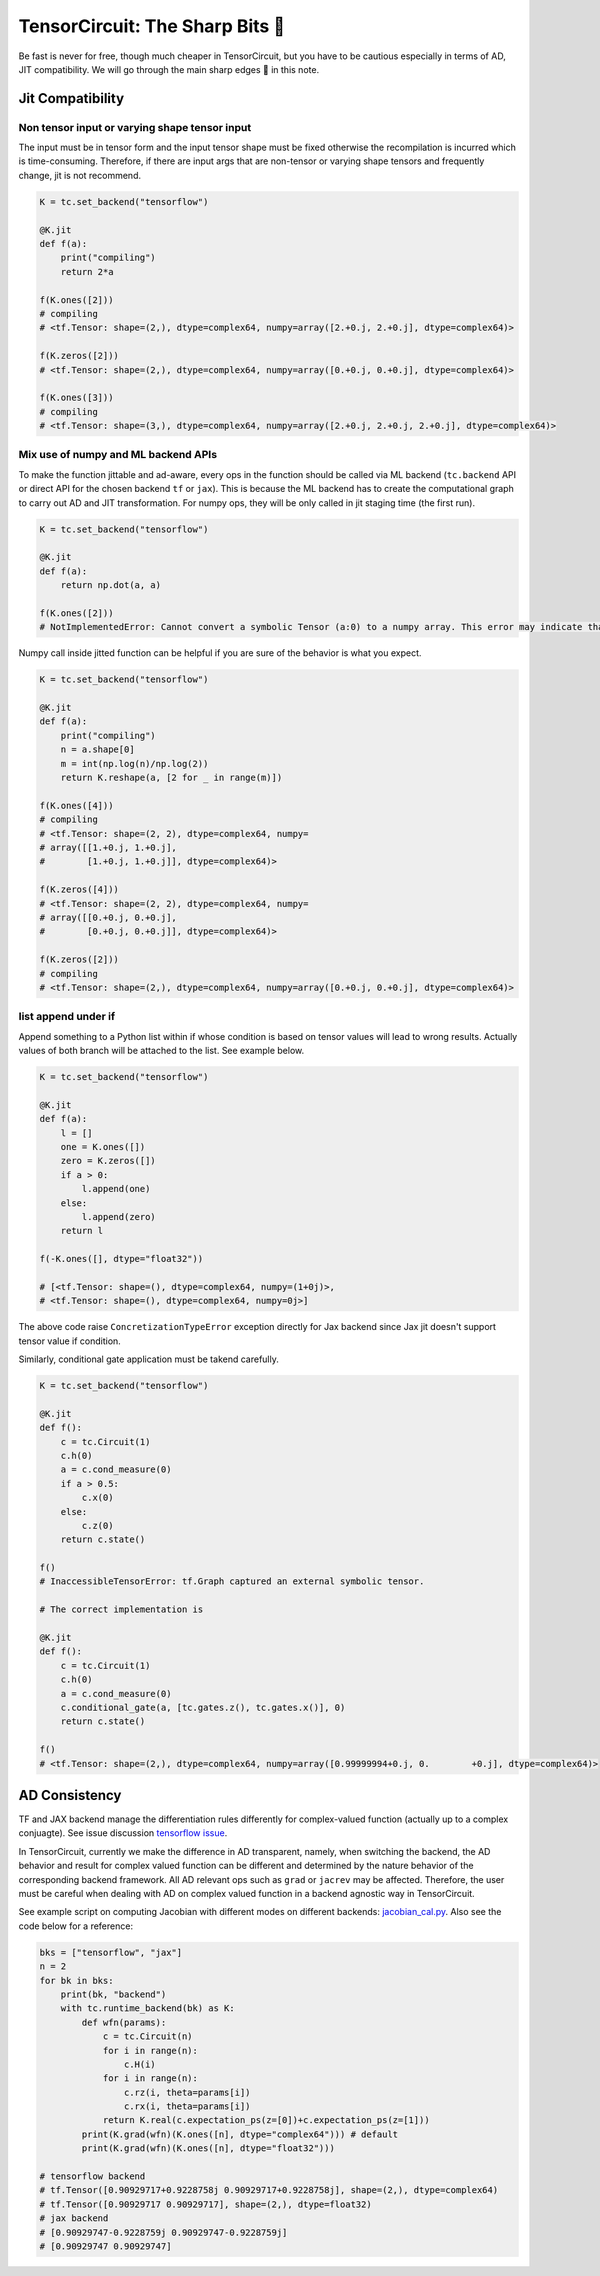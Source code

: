 =================================
TensorCircuit: The Sharp Bits 🔪
=================================

Be fast is never for free, though much cheaper in TensorCircuit, but you have to be cautious especially in terms of AD, JIT compatibility.
We will go through the main sharp edges 🔪 in this note.

Jit Compatibility
---------------------

Non tensor input or varying shape tensor input
~~~~~~~~~~~~~~~~~~~~~~~~~~~~~~~~~~~~~~~~~~~~~~~~~~

The input must be in tensor form and the input tensor shape must be fixed otherwise the recompilation is incurred which is time-consuming.
Therefore, if there are input args that are non-tensor or varying shape tensors and frequently change, jit is not recommend.

.. code-block:: python

    K = tc.set_backend("tensorflow")

    @K.jit
    def f(a):
        print("compiling")
        return 2*a

    f(K.ones([2]))
    # compiling
    # <tf.Tensor: shape=(2,), dtype=complex64, numpy=array([2.+0.j, 2.+0.j], dtype=complex64)>

    f(K.zeros([2]))
    # <tf.Tensor: shape=(2,), dtype=complex64, numpy=array([0.+0.j, 0.+0.j], dtype=complex64)>

    f(K.ones([3]))
    # compiling
    # <tf.Tensor: shape=(3,), dtype=complex64, numpy=array([2.+0.j, 2.+0.j, 2.+0.j], dtype=complex64)>

Mix use of numpy and ML backend APIs
~~~~~~~~~~~~~~~~~~~~~~~~~~~~~~~~~~~~~~~~~~~~~~~~~~

To make the function jittable and ad-aware, every ops in the function should be called via ML backend (``tc.backend`` API or direct API for the chosen backend ``tf`` or ``jax``).
This is because the ML backend has to create the computational graph to carry out AD and JIT transformation. For numpy ops, they will be only called in jit staging time (the first run).

.. code-block:: python

    K = tc.set_backend("tensorflow")

    @K.jit
    def f(a):
        return np.dot(a, a)

    f(K.ones([2]))
    # NotImplementedError: Cannot convert a symbolic Tensor (a:0) to a numpy array. This error may indicate that you're trying to pass a Tensor to a NumPy call, which is not supported

Numpy call inside jitted function can be helpful if you are sure of the behavior is what you expect.

.. code-block:: python

    K = tc.set_backend("tensorflow")

    @K.jit
    def f(a):
        print("compiling")
        n = a.shape[0]
        m = int(np.log(n)/np.log(2))
        return K.reshape(a, [2 for _ in range(m)])

    f(K.ones([4]))
    # compiling
    # <tf.Tensor: shape=(2, 2), dtype=complex64, numpy=
    # array([[1.+0.j, 1.+0.j],
    #        [1.+0.j, 1.+0.j]], dtype=complex64)>

    f(K.zeros([4]))
    # <tf.Tensor: shape=(2, 2), dtype=complex64, numpy=
    # array([[0.+0.j, 0.+0.j],
    #        [0.+0.j, 0.+0.j]], dtype=complex64)>

    f(K.zeros([2]))
    # compiling
    # <tf.Tensor: shape=(2,), dtype=complex64, numpy=array([0.+0.j, 0.+0.j], dtype=complex64)>

list append under if
~~~~~~~~~~~~~~~~~~~~~~~~~~~~~~~~~~~~~~~~~~~~~~~~~~

Append something to a Python list within if whose condition is based on tensor values will lead to wrong results.
Actually values of both branch will be attached to the list. See example below.

.. code-block:: python

    K = tc.set_backend("tensorflow")

    @K.jit
    def f(a):
        l = []
        one = K.ones([])
        zero = K.zeros([])
        if a > 0:
            l.append(one)
        else:
            l.append(zero)
        return l

    f(-K.ones([], dtype="float32"))

    # [<tf.Tensor: shape=(), dtype=complex64, numpy=(1+0j)>,
    # <tf.Tensor: shape=(), dtype=complex64, numpy=0j>]

The above code raise ``ConcretizationTypeError`` exception directly for Jax backend since Jax jit doesn't support tensor value if condition.

Similarly, conditional gate application must be takend carefully.

.. code-block:: python

    K = tc.set_backend("tensorflow")

    @K.jit
    def f():
        c = tc.Circuit(1)
        c.h(0)
        a = c.cond_measure(0)
        if a > 0.5:
            c.x(0)
        else:
            c.z(0)
        return c.state()

    f()
    # InaccessibleTensorError: tf.Graph captured an external symbolic tensor.

    # The correct implementation is

    @K.jit
    def f():
        c = tc.Circuit(1)
        c.h(0)
        a = c.cond_measure(0)
        c.conditional_gate(a, [tc.gates.z(), tc.gates.x()], 0)
        return c.state()

    f()
    # <tf.Tensor: shape=(2,), dtype=complex64, numpy=array([0.99999994+0.j, 0.        +0.j], dtype=complex64)>


AD Consistency
---------------------

TF and JAX backend manage the differentiation rules differently for complex-valued function (actually up to a complex conjuagte). See issue discussion `tensorflow issue <https://github.com/tensorflow/tensorflow/issues/3348>`_.

In TensorCircuit, currently we make the difference in AD transparent, namely, when switching the backend, the AD behavior and result for complex valued function can be different and determined by the nature behavior of the corresponding backend framework.
All AD relevant ops such as ``grad`` or ``jacrev`` may be affected. Therefore, the user must be careful when dealing with AD on complex valued function in a backend agnostic way in TensorCircuit.

See example script on computing Jacobian with different modes on different backends: `jacobian_cal.py <https://github.com/tencent-quantum-lab/tensorcircuit/blob/master/examples/jacobian_cal.py>`_.
Also see the code below for a reference:

.. code-block:: python

    bks = ["tensorflow", "jax"]
    n = 2
    for bk in bks:
        print(bk, "backend")
        with tc.runtime_backend(bk) as K:
            def wfn(params):
                c = tc.Circuit(n)
                for i in range(n):
                    c.H(i)
                for i in range(n):
                    c.rz(i, theta=params[i])
                    c.rx(i, theta=params[i])
                return K.real(c.expectation_ps(z=[0])+c.expectation_ps(z=[1]))
            print(K.grad(wfn)(K.ones([n], dtype="complex64"))) # default
            print(K.grad(wfn)(K.ones([n], dtype="float32")))

    # tensorflow backend
    # tf.Tensor([0.90929717+0.9228758j 0.90929717+0.9228758j], shape=(2,), dtype=complex64)
    # tf.Tensor([0.90929717 0.90929717], shape=(2,), dtype=float32)
    # jax backend
    # [0.90929747-0.9228759j 0.90929747-0.9228759j]
    # [0.90929747 0.90929747]